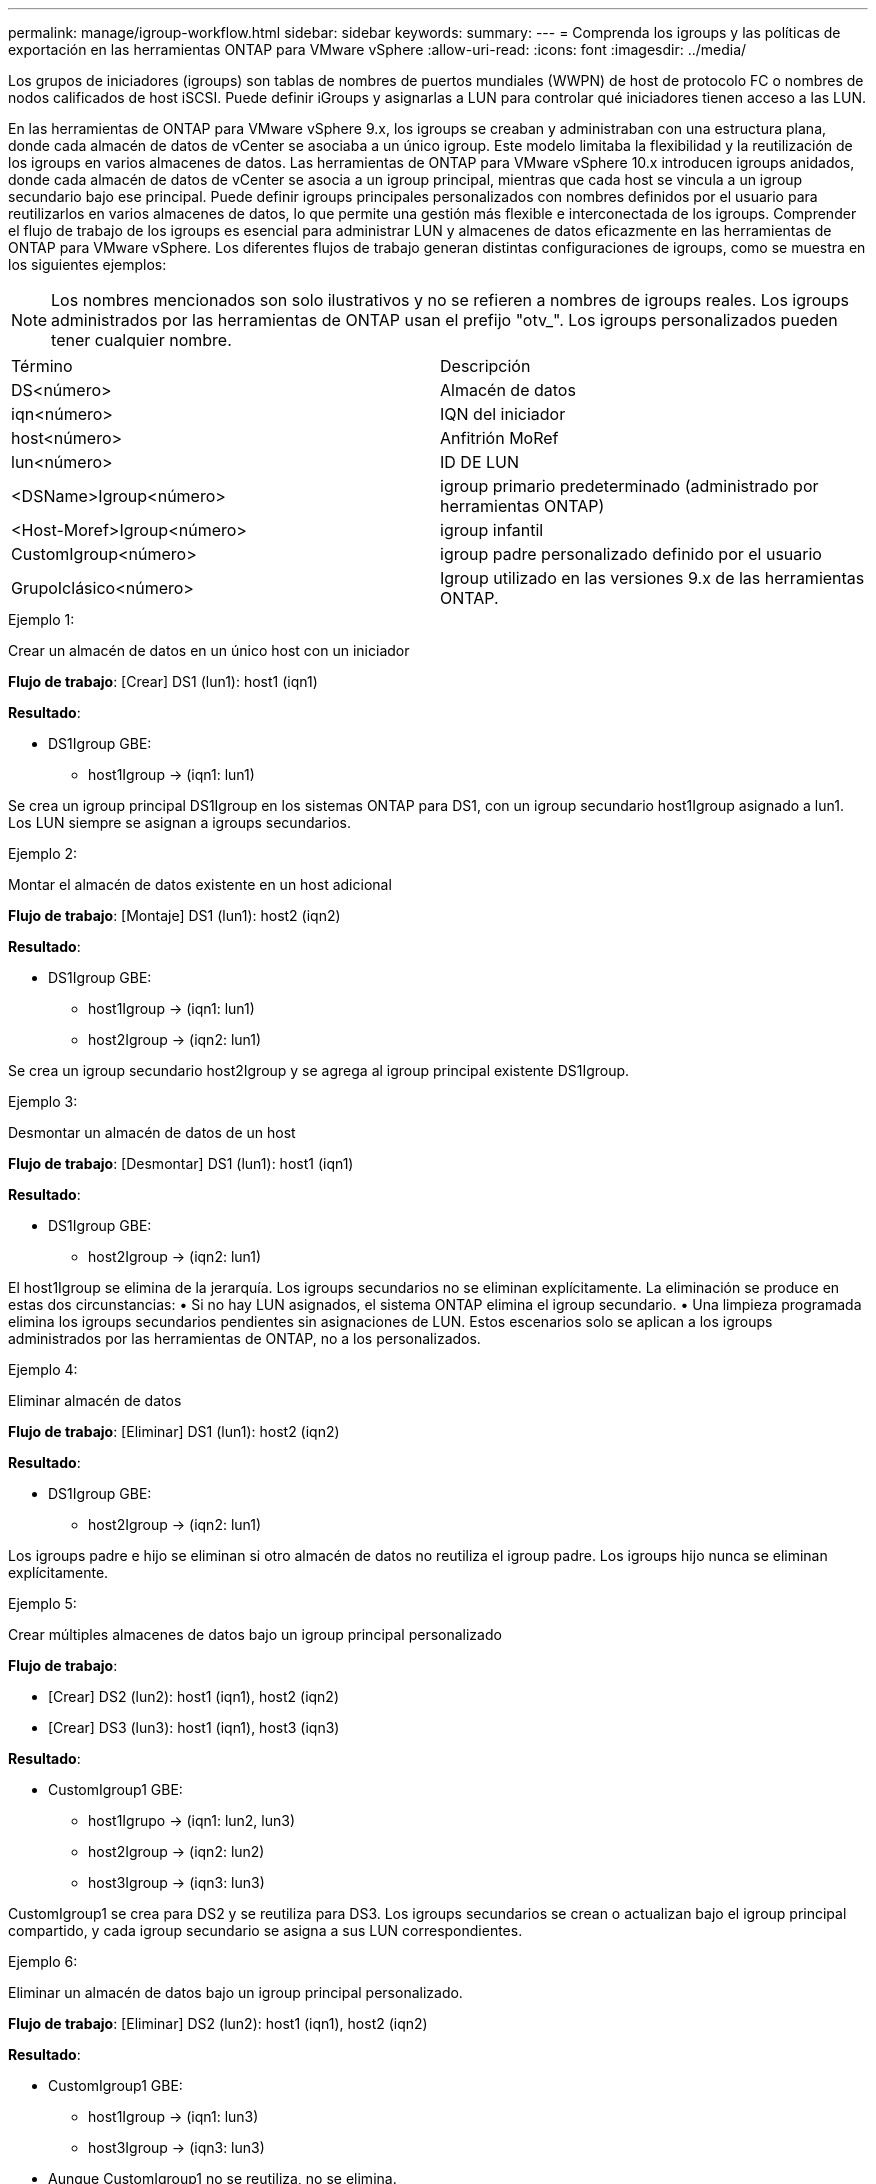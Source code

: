 ---
permalink: manage/igroup-workflow.html 
sidebar: sidebar 
keywords:  
summary:  
---
= Comprenda los igroups y las políticas de exportación en las herramientas ONTAP para VMware vSphere
:allow-uri-read: 
:icons: font
:imagesdir: ../media/


[role="lead"]
Los grupos de iniciadores (igroups) son tablas de nombres de puertos mundiales (WWPN) de host de protocolo FC o nombres de nodos calificados de host iSCSI. Puede definir iGroups y asignarlas a LUN para controlar qué iniciadores tienen acceso a las LUN.

En las herramientas de ONTAP para VMware vSphere 9.x, los igroups se creaban y administraban con una estructura plana, donde cada almacén de datos de vCenter se asociaba a un único igroup. Este modelo limitaba la flexibilidad y la reutilización de los igroups en varios almacenes de datos. Las herramientas de ONTAP para VMware vSphere 10.x introducen igroups anidados, donde cada almacén de datos de vCenter se asocia a un igroup principal, mientras que cada host se vincula a un igroup secundario bajo ese principal. Puede definir igroups principales personalizados con nombres definidos por el usuario para reutilizarlos en varios almacenes de datos, lo que permite una gestión más flexible e interconectada de los igroups. Comprender el flujo de trabajo de los igroups es esencial para administrar LUN y almacenes de datos eficazmente en las herramientas de ONTAP para VMware vSphere. Los diferentes flujos de trabajo generan distintas configuraciones de igroups, como se muestra en los siguientes ejemplos:


NOTE: Los nombres mencionados son solo ilustrativos y no se refieren a nombres de igroups reales. Los igroups administrados por las herramientas de ONTAP usan el prefijo "otv_". Los igroups personalizados pueden tener cualquier nombre.

|===


| Término | Descripción 


| DS<número> | Almacén de datos 


| iqn<número> | IQN del iniciador 


| host<número> | Anfitrión MoRef 


| lun<número> | ID DE LUN 


| <DSName>Igroup<número> | igroup primario predeterminado (administrado por herramientas ONTAP) 


| <Host-Moref>Igroup<número> | igroup infantil 


| CustomIgroup<número> | igroup padre personalizado definido por el usuario 


| GrupoIclásico<número> | Igroup utilizado en las versiones 9.x de las herramientas ONTAP. 
|===
.Ejemplo 1:
Crear un almacén de datos en un único host con un iniciador

*Flujo de trabajo*: [Crear] DS1 (lun1): host1 (iqn1)

*Resultado*:

* DS1Igroup GBE:
+
** host1Igroup → (iqn1: lun1)




Se crea un igroup principal DS1Igroup en los sistemas ONTAP para DS1, con un igroup secundario host1Igroup asignado a lun1. Los LUN siempre se asignan a igroups secundarios.

.Ejemplo 2:
Montar el almacén de datos existente en un host adicional

*Flujo de trabajo*: [Montaje] DS1 (lun1): host2 (iqn2)

*Resultado*:

* DS1Igroup GBE:
+
** host1Igroup → (iqn1: lun1)
** host2Igroup → (iqn2: lun1)




Se crea un igroup secundario host2Igroup y se agrega al igroup principal existente DS1Igroup.

.Ejemplo 3:
Desmontar un almacén de datos de un host

*Flujo de trabajo*: [Desmontar] DS1 (lun1): host1 (iqn1)

*Resultado*:

* DS1Igroup GBE:
+
** host2Igroup → (iqn2: lun1)




El host1Igroup se elimina de la jerarquía. Los igroups secundarios no se eliminan explícitamente. La eliminación se produce en estas dos circunstancias: • Si no hay LUN asignados, el sistema ONTAP elimina el igroup secundario. • Una limpieza programada elimina los igroups secundarios pendientes sin asignaciones de LUN. Estos escenarios solo se aplican a los igroups administrados por las herramientas de ONTAP, no a los personalizados.

.Ejemplo 4:
Eliminar almacén de datos

*Flujo de trabajo*: [Eliminar] DS1 (lun1): host2 (iqn2)

*Resultado*:

* DS1Igroup GBE:
+
** host2Igroup → (iqn2: lun1)




Los igroups padre e hijo se eliminan si otro almacén de datos no reutiliza el igroup padre. Los igroups hijo nunca se eliminan explícitamente.

.Ejemplo 5:
Crear múltiples almacenes de datos bajo un igroup principal personalizado

*Flujo de trabajo*:

* [Crear] DS2 (lun2): host1 (iqn1), host2 (iqn2)
* [Crear] DS3 (lun3): host1 (iqn1), host3 (iqn3)


*Resultado*:

* CustomIgroup1 GBE:
+
** host1Igrupo → (iqn1: lun2, lun3)
** host2Igroup → (iqn2: lun2)
** host3Igroup → (iqn3: lun3)




CustomIgroup1 se crea para DS2 y se reutiliza para DS3. Los igroups secundarios se crean o actualizan bajo el igroup principal compartido, y cada igroup secundario se asigna a sus LUN correspondientes.

.Ejemplo 6:
Eliminar un almacén de datos bajo un igroup principal personalizado.

*Flujo de trabajo*: [Eliminar] DS2 (lun2): host1 (iqn1), host2 (iqn2)

*Resultado*:

* CustomIgroup1 GBE:
+
** host1Igroup → (iqn1: lun3)
** host3Igroup → (iqn3: lun3)


* Aunque CustomIgroup1 no se reutiliza, no se elimina.
* Si no se asigna ningún LUN, el sistema ONTAP elimina host2Igroup.
* El igroup de host1 no se elimina, ya que está asignado a lun3 de DS3. Los igroups personalizados nunca se eliminan, independientemente del estado de reutilización.


.Ejemplo 7:
Expandir el almacén de datos vVols (Agregar volumen)

*Flujo de trabajo*:

Antes de la expansión:

[Expandir] DS4 (lun4): host4 (iqn4)

* Grupo DS4I: grupo host4I → (iqn4: lun4)


Después de la expansión:

[Expandir] DS4 (lun4, lun5): host4 (iqn4)

* Grupo DS4I: grupo host4I → (iqn4: lun4, lun5)


Se crea un nuevo LUN y se asigna al igroup secundario existente host4Igroup.

.Ejemplo 8:
Reducir el almacén de datos de vVols (eliminar volumen)

*Flujo de trabajo*:

Antes de encogerse:

[Reducir] DS4 (lun4, lun5): host4 (iqn4)

* Grupo DS4I: grupo host4I → (iqn4: lun4, lun5)


Después de encoger:

[Reducir] DS4 (lun4): host4 (iqn4)

* Grupo DS4I: grupo host4I → (iqn4: lun4)


El LUN especificado (lun5) se ha desasignado del igroup secundario. El igroup permanece activo mientras tenga al menos un LUN asignado.

.Ejemplo 9:
Migración de las herramientas ONTAP 9 a 10 (normalización de igroups)

*Flujo de trabajo*

Las herramientas de ONTAP para VMware vSPhere 9.x no admiten igroups jerárquicos. Durante la migración a la versión 10.3 o posterior, los igroups deben normalizarse en la estructura jerárquica.

Antes de la migración:

[Migración] DS6 (lun6, lun7): host6 (iqn6), host7 (iqn7) → ClassicIgroup1 (iqn6 e iqn7: lun6, lun7)

La lógica de las herramientas ONTAP 9.x permite múltiples iniciadores por igroup sin imponer una asignación de host uno a uno.

Después de la migración:

[Migración] DS6 (lun6, lun7): host6 (iqn6), host7 (iqn7) → ClassicIgroup1: otv_ClassicIgroup1 (iqn6 e iqn7: lun6, lun7)

Durante la migración:

* Se crea un nuevo igroup padre (ClassicIgroup1).
* El igroup original cambia de nombre con el prefijo otv_ y se convierte en un igroup secundario.


Esto garantiza el cumplimiento del modelo jerárquico.

.Temas relacionados
https://docs.netapp.com/us-en/ontap/san-admin/igroups-concept.html["Acerca de iGroups"]



== Políticas de exportación

Las políticas de exportación controlan el acceso a los almacenes de datos NFS en las herramientas de ONTAP para VMware vSphere. Definen qué clientes pueden acceder a los almacenes de datos y qué permisos tienen. Las políticas de exportación se crean y administran en los sistemas ONTAP y pueden asociarse con almacenes de datos NFS para implementar el control de acceso. Cada política de exportación consta de reglas que especifican los clientes (direcciones IP o subredes) con acceso permitido y los permisos otorgados (solo lectura o lectura y escritura).

Al crear un almacén de datos NFS en las herramientas de ONTAP para VMware vSphere, puede seleccionar una política de exportación existente o crear una nueva. Esta política se aplica al almacén de datos, garantizando así que solo los clientes autorizados puedan acceder a él.

Al montar un almacén de datos NFS en un nuevo host ESXi, las herramientas de ONTAP para VMware vSphere agregan la dirección IP del host a la política de exportación existente asociada al almacén de datos. Esto permite que el nuevo host acceda al almacén de datos sin crear una nueva política de exportación.

Al eliminar o desmontar un almacén de datos NFS de un host ESXi, ONTAP Tools for VMware vSphere elimina la dirección IP del host de la política de exportación. Si ningún otro host utiliza esa política de exportación, se eliminará. Al eliminar un almacén de datos NFS, ONTAP Tools for VMware vSphere elimina la política de exportación asociada a ese almacén si no la reutilizan otros almacenes. Si la política de exportación se reutiliza, conserva la dirección IP del host y permanece sin cambios. Al eliminar almacenes de datos, la política de exportación anula la asignación de la dirección IP del host y asigna una política de exportación predeterminada para que los sistemas ONTAP puedan acceder a ellos si es necesario.

La asignación de la política de exportación varía según se reutilice en diferentes almacenes de datos. Al reutilizar la política de exportación, se puede añadir la nueva dirección IP del host. Al eliminar o desmontar un almacén de datos que utiliza una política de exportación compartida, esta no se eliminará. Permanecerá sin cambios y la dirección IP del host no se eliminará, ya que se comparte con los demás almacenes de datos. No se recomienda reutilizar las políticas de exportación, ya que puede causar problemas de acceso y latencia.

.Temas relacionados
https://docs.netapp.com/us-en/ontap/nfs-config/create-export-policy-task.html["Cree una política de exportación"]
